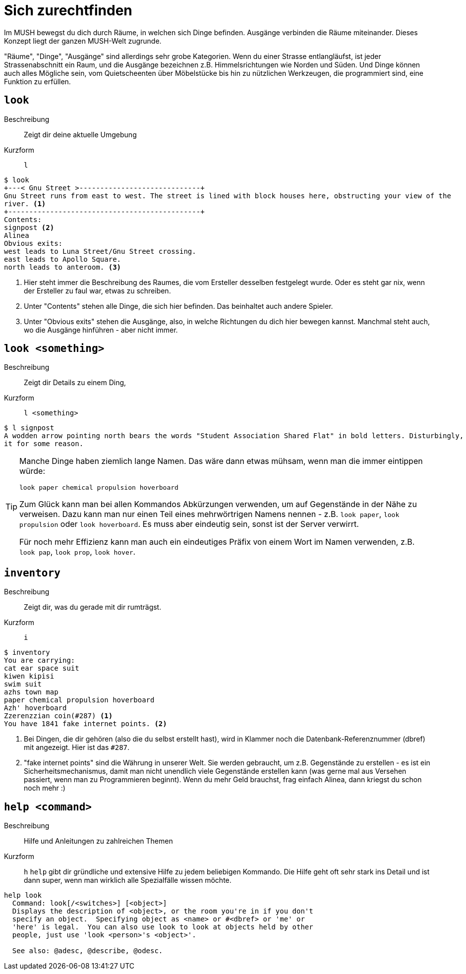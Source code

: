 = Sich zurechtfinden

Im MUSH bewegst du dich durch Räume, in welchen sich Dinge befinden.
Ausgänge verbinden die Räume miteinander.
Dieses Konzept liegt der ganzen MUSH-Welt zugrunde.

"Räume", "Dinge", "Ausgänge" sind allerdings sehr grobe Kategorien.
Wenn du einer Strasse entlangläufst, ist jeder Strassenabschnitt ein Raum, und die Ausgänge bezeichnen z.B. Himmelsrichtungen wie Norden und Süden.
Und Dinge können auch alles Mögliche sein, vom Quietscheenten über Möbelstücke bis hin zu nützlichen Werkzeugen, die programmiert sind, eine Funktion zu erfüllen.

== `look`
Beschreibung:: Zeigt dir deine aktuelle Umgebung
Kurzform:: `l`

----
$ look
+---< Gnu Street >-----------------------------+
Gnu Street runs from east to west. The street is lined with block houses here, obstructing your view of the
river. <1>
+----------------------------------------------+
Contents:
signpost <2>
Alinea
Obvious exits:
west leads to Luna Street/Gnu Street crossing.
east leads to Apollo Square.
north leads to anteroom. <3>
----
<1> Hier steht immer die Beschreibung des Raumes, die vom Ersteller desselben festgelegt wurde. Oder es steht gar nix, wenn der Ersteller zu faul war, etwas zu schreiben.
<2> Unter "Contents" stehen alle Dinge, die sich hier befinden. Das beinhaltet auch andere Spieler.
<3> Unter "Obvious exits" stehen die Ausgänge, also, in welche Richtungen du dich hier bewegen kannst. Manchmal steht auch, wo die Ausgänge hinführen - aber nicht immer. 

== `look <something>`
Beschreibung:: Zeigt dir Details zu einem Ding,
Kurzform:: `l <something>`

----
$ l signpost
A wodden arrow pointing north bears the words "Student Association Shared Flat" in bold letters. Disturbingly, the font is Comic Sans... And someone stuck googly eyes to
it for some reason.
----

[TIP]
====
Manche Dinge haben ziemlich lange Namen.
Das wäre dann etwas mühsam, wenn man die immer eintippen würde:
----
look paper chemical propulsion hoverboard
----
Zum Glück kann man bei allen Kommandos Abkürzungen verwenden, um auf Gegenstände in der Nähe zu verweisen.
Dazu kann man nur einen Teil eines mehrwörtrigen Namens nennen - z.B. `look paper`, `look propulsion` oder `look hoverboard`.
Es muss aber eindeutig sein, sonst ist der Server verwirrt.

Für noch mehr Effizienz kann man auch ein eindeutiges Präfix von einem Wort im Namen verwenden, z.B. `look pap`, `look prop`, `look hover`.
====

== `inventory`
Beschreibung:: Zeigt dir, was du gerade mit dir rumträgst.
Kurzform:: `i`

----
$ inventory
You are carrying:
cat ear space suit
kiwen kipisi
swim suit
azhs town map
paper chemical propulsion hoverboard
Azh' hoverboard
Zzerenzzian coin(#287) <1>
You have 1841 fake internet points. <2>
----
<1> Bei Dingen, die dir gehören (also die du selbst erstellt hast), wird in Klammer noch die Datenbank-Referenznummer (dbref) mit angezeigt. Hier ist das `#287`.
<2> "fake internet points" sind die Währung in unserer Welt. Sie werden gebraucht, um z.B. Gegenstände zu erstellen - es ist ein Sicherheitsmechanismus, damit man nicht unendlich viele Gegenstände erstellen kann (was gerne mal aus Versehen passiert, wenn man zu Programmieren beginnt).
Wenn du mehr Geld brauchst, frag einfach Alinea, dann kriegst du schon noch mehr :)

== `help <command>`

Beschreibung:: Hilfe und Anleitungen zu zahlreichen Themen
Kurzform:: `h`
`help` gibt dir gründliche und extensive Hilfe zu jedem beliebigen Kommando.
Die Hilfe geht oft sehr stark ins Detail und ist dann super, wenn man wirklich alle Spezialfälle wissen möchte.
----
help look
  Command: look[/<switches>] [<object>]
  Displays the description of <object>, or the room you're in if you don't
  specify an object.  Specifying object as <name> or #<dbref> or 'me' or
  'here' is legal.  You can also use look to look at objects held by other
  people, just use 'look <person>'s <object>'.
 
  See also: @adesc, @describe, @odesc.
----
